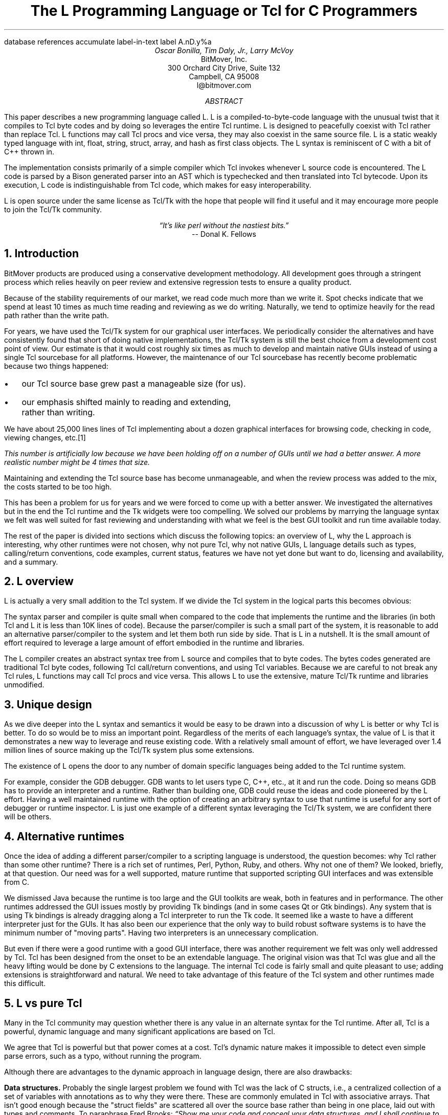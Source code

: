 .\" The L Programming Language
.\" Copyright (c) 2006 BitMover, Inc.
.\"
.\" process with 
.\"    groff -R -ms l.ms > l.ps
.\"
.\" Commands for refer
.R1
database references
accumulate
label-in-text
label A.nD.y%a
.R2
.de CS
.sp .25
.KS
.in +.5
.ft CW
.nf
..
.de CE
.sp .25
.in
.ft
.fi
.KE
..
.de BR
\fB\\$1\fR\\$2
..
.de LI
'br
.ne 4
.LP
.B "\\$*"
'br
..
.de BU
.IP \(bu 2
..
.\" Title, authors, etc.
.nr PO 1i
.nr LL 6.5i
.po \n[PO]u
.ll \n[LL]u
.HM .75i
.FM .75i
.TL
The L Programming Language
.br
or
.br
Tcl for C Programmers
.AU
Oscar Bonilla, Tim Daly, Jr., Larry McVoy
.AI
BitMover, Inc.
300 Orchard City Drive, Suite 132
Campbell, CA 95008
\f(CR
l@bitmover.com
\fP
.\" Abstract
.AB
This paper describes a new programming language called L.  
L is a compiled-to-byte-code language with the unusual twist that it
compiles to Tcl byte codes and by doing so leverages the entire Tcl
runtime.  
L is designed to peacefully coexist with Tcl rather than replace Tcl.
L functions may call Tcl procs and vice versa, they may also coexist
in the same source file.
L is a static weakly typed language with int, float, string, struct,
array, and hash as first class objects.
The L syntax is reminiscent of C with a bit of C++ thrown in.
.PP
The implementation consists primarily of a simple compiler which Tcl
invokes whenever L source code is encountered.
The L code is parsed by a Bison generated parser into an AST which is
typechecked and then translated into Tcl bytecode.
Upon its execution, L code is indistinguishable from Tcl code, which
makes for easy interoperability.
.ig
.PP
L has been discussed slightly on the #tcl IRC channel and the best quote
to date is from Donal K Fellows who said:
.I "\(lqIt's like perl without the nastiest bits.\(rq"
..
.PP
L is open source under the same license as Tcl/Tk with the hope that 
people will find it useful and it may encourage more people to join
the Tcl/Tk community.
.AE
.bp
.EQ
delim @@
.EN
.ce 1
.I "\(lqIt's like perl without the nastiest bits.\(rq"
.sp .5
.ce 1
-- Donal K. Fellows
.sp
.2C
.NH
Introduction
.LP
BitMover products are produced using a conservative development methodology.
All development goes through a stringent process which relies heavily on
peer review and extensive regression tests to ensure a quality product.
.LP
Because of the stability requirements of our market,
we read code much more than we write it.
Spot checks indicate that we spend at least 10 times as much
time reading and reviewing as we do writing.
Naturally, we tend to optimize heavily for the read path rather than the
write path.
.\" Much like a filesystem.  Hmm.  Work that into the talk?
.LP
For years, we have used the Tcl/Tk system for our graphical user interfaces.
We periodically consider the alternatives and have consistently found that 
short of doing native implementations, the
Tcl/Tk system is still the best choice from a development cost point of 
view.
Our estimate is that it would cost roughly six times as much to develop
and maintain native GUIs instead of using a single Tcl sourcebase for all 
platforms.
However, the maintenance of our Tcl sourcebase has recently become
problematic because two things happened:
.BU
our Tcl source base grew past a manageable size (for us).
.BU
our emphasis shifted mainly to reading and extending, rather than writing.
.LP
We have about 25,000 lines lines of Tcl implementing about a dozen
graphical interfaces for browsing code, checking in code, viewing changes,
etc.\**
.FS
This number is artificially low because we have been holding off on a number 
of GUIs until we had a better answer.  A more realistic number might be 4 times
that size.
.FE
Maintaining and extending the Tcl source base has become unmanageable, and
when the review process was added to the mix, the costs started to be
too high.
.LP
This has been a problem for us for years and we were forced to come up with 
a better answer.
We investigated the alternatives but in the end the Tcl runtime
and the Tk widgets were too compelling.
We solved our problems by marrying the language syntax we felt
was well suited for  fast reviewing and understanding with what
we feel is the best GUI toolkit and run time available today.
.LP
The rest of the paper is divided into sections which discuss the following
topics:
an overview of L,
why the L approach is interesting,
why other runtimes were not chosen,
why not pure Tcl,
why not native GUIs,
L language details such as types, calling/return conventions,
code examples,
current status,
features we have not yet done but want to do,
licensing and availability,
and a summary.
.\" Acknowledgements?  Rob? Jeff?
.NH 1
L overview
.LP
L is actually a very small addition to the Tcl system.
If we divide the Tcl system in the logical parts this becomes obvious:
.TS
expand box;
l l
l c.
Subsection	Percentage of Tcl/Tk 8.5
=
Tcl parser/compiler	<= 1%
L parser/compiler	<= 1%
Tcl runtime	48%
Tk	51%
.TE
.LP
The syntax parser and compiler is quite small when compared to the
code that implements the runtime and the libraries (in both Tcl and L it
is less than 10K lines of code).
Because the parser/compiler is such a small part of the system, it is
reasonable to add an alternative parser/compiler to the
system and let them both run side by side.
That is L in a nutshell.
It is the small amount of effort required to leverage a large amount of
effort embodied in the runtime and libraries.
.LP
The L compiler creates an abstract syntax tree from L
source and compiles that to byte codes.
The bytes codes generated are traditional Tcl byte codes, following Tcl 
call/return conventions, and using Tcl variables.
Because we are careful to not break any Tcl rules,
L functions may call Tcl procs and vice versa.
This allows L to use the extensive, mature Tcl/Tk runtime
and libraries unmodified.
.NH 1
Unique design
.LP
As we dive deeper into the L syntax and semantics it would be
easy to be drawn into a discussion of why L is better or why Tcl
is better.
To do so would be to miss an important point.
Regardless of the merits of each language's syntax, the value of L
is that it demonstrates a new way to leverage and reuse existing code.
With a relatively small amount of effort, we have leveraged over 
1.4 million lines of source making up the Tcl/Tk system plus some
extensions.
.LP
The existence of L opens the door to any number of domain
specific languages being added to the Tcl runtime system.
.ig
If some group prefers Python syntax we see no reason they could
not take the L scanner and parser, change the syntax to Python,
and add another syntax to Tcl.
A reasonable question is \(lqwhy bother?\(rq because Python has a
runtime.
The answer isn't Python, it is domain specific languages.
Any effort that needs a specific syntax to be interpreted could
take our approach and get the job done for far less effort than
starting from scratch.
..
.LP
For example, consider the GDB debugger.
GDB wants to let users type C, C++, etc., at it and run the code.
Doing so means GDB has to provide an interpreter and a runtime.
Rather than building one, GDB could reuse the ideas and code
pioneered by the L effort.
Having a well maintained runtime with the option of creating an 
arbitrary syntax to use that runtime is useful for any sort of
debugger or runtime inspector.
L is just one example of a different syntax leveraging the Tcl/Tk system,
we are confident there will be others.
.NH 1
Alternative runtimes
.LP
Once the idea of adding a different parser/compiler to a scripting
language is understood, the question becomes: why Tcl rather than some
other runtime?
There is a rich set of runtimes, Perl, Python, Ruby, and others.
Why not one of them?
We looked, briefly, at that question.
Our need was for a well supported, mature runtime that supported
scripting GUI interfaces and was extensible from C.
.LP
We dismissed Java because the runtime is too large and the GUI toolkits
are weak, both in features and in performance.
The other runtimes addressed the GUI issues mostly by providing Tk
bindings (and in some cases Qt or Gtk bindings).
Any system that is using Tk bindings is already dragging along a Tcl
interpreter to run the Tk code.
It seemed like a waste to have a different interpreter just for the GUIs.
It has also been our experience that the only way to build robust
software systems is to have the minimum number of "moving parts".
Having two interpreters is an unnecessary complication.
.LP
But even if there were a good runtime with a good GUI interface, there was
another requirement we felt was only well addressed by Tcl.
Tcl has been designed from the onset to be an extendable language.
The original vision was that Tcl was glue and all the heavy lifting would
be done by C extensions to the language.
The internal Tcl code is fairly small and quite pleasant to use; adding
extensions is straightforward and natural.
We need to take advantage of this feature of the Tcl system and other
runtimes made this difficult.
.NH 1
L vs pure Tcl
.\" Brian went on and on about syntax / lint checker.
.\" Coverity example.
.LP
Many in the Tcl community may question whether there is any value in an
alternate syntax for the Tcl runtime.
After all, Tcl is a powerful, dynamic language and many significant
applications are based on Tcl.
.LP
We agree that Tcl is powerful but that power comes at a cost.
Tcl's dynamic nature makes it impossible to detect even simple parse
errors, such as a typo, without running the program.
.LP
Although there are advantages to the dynamic approach in language
design, there are also drawbacks:
.LI Data structures.
Probably the single largest problem we found with Tcl was the lack of
C structs, i.e., a centralized collection of a set of variables with
annotations as to why they were there.
These are commonly emulated in Tcl with associative arrays.
That isn't good enough because the "struct fields" are 
scattered all over the source base rather than being in one place,
laid out with types and comments.
To paraphrase Fred Brooks:
.ft I
\(lqShow me your code and conceal your data structures, and I shall
continue to be mystified. Show me your data structures, and I won't
usually need your code; it'll be obvious.\(rq
.[
mythical man month
.]
.LI Lint.
It is impossible to write syntax checker or a lint-like tool for Tcl that
works 100% of the time unless that tool is actually running the language.
Even an interpreter based tool would have the problem that it is not 
practical to force the application through all possible code paths.
It is worth noting that this problem is present in all dynamic languages
and the object oriented languages have the same problem; you can't 
just look at the code and know what it is doing.
.LI Reviewing.
As mentioned above, at BitMover we do a lot of peer review as well as
other forms of code reading.
For the same reasons that it is difficult to write a lint-like tool
for Tcl, it is difficult for a human to look at Tcl and understand what
it is doing.
The verbose style of basic operations in Tcl, i.e.,
.CS
set tmp [lindex $foo $i]
.CE
vs 
.CS
tmp = foo[i]
.CE
tend to obscure what is actually being said in the code.
.LI Optimization.
Optimizing Tcl is more challenging than optimizing a ``weaker'' language
such as L.
Many well understood optimization techniques could be applied to the
compilation of L, resulting in a significant performance increase for
some programs.
As an example, due to the static type system of L, we believe it's
possible to make L immune to ``shimmering.''
.[
shimmering
.]
.LP
We tend to view Tcl more like assembly language on steriods.
It is a powerful tool and when that power is needed it is 
appreciated.
But most of the time we are doing fairly simplistic programming
deliberately so it is easy to read, and we find that a static language
with a static type system is much easier for us to read and easier
for a compiler to optimize and check.
.NH 1
L vs native GUIs
.LP
This question gets raised at least once a year here: why not do native
GUIs?
It is certainly possible to do so, we have done implementations of
several of our GUIs in other toolkits.
The arguments for doing so are compelling: better look and feel, native
behavior, etc.
.LP
The reasons for using Tcl/Tk are simple:
.LI Cost.
The cost of creating 2-4 different implementations of each GUI interface is
probably 3 times what it took us to get where we are today.
But the cost does not end there.
The cost extends to testing the GUIs on each platform as well as putting
processes in place to make sure that the GUIs march forward in sync,
i.e., if the Java revtool gets a new feature that same feature needs to
be added to the Linux, Windows, and Aqua GUIs.
When we add up all the costs, it looks more like 6 times the effort.
.LI Functionality.
Every time we go look at the other toolkits we find that they are not as
powerful as the Tk toolkit.
In particular, the canvas and text widgets are more useful than any others
we have found.
.sp .5
That said, a large drawback of the Tk approach is the lack of a complete
widget set in the core.
In order to get the functionality needed, a ragtag group of extensions, 
with partially overlapping features, need to be combined into a Tcl/Tk
"distribution."
We look forward to the day that this issue is resolved.
.NH 1
L language details
.LP
In this section we cover some of the differences from C, differences
form Tcl, types, call/return conventions, expressions, and control flow.
.NH 2
Extensions to C
.LI Regex.
L uses Perl's syntax for regular expressions in statements, but it uses
Tcl's regular expression engine.
So you may say:
.CS
if (a =~ /${r}/) {...
.CE
to get the same results as Tcl's
.CS
if {[regexp $r $a]} {...
.CE
.LI Associative arrays.
We call these hashes in L to distinguish them from traditional C like arrays.
The keys and the values are strings.
.LI Arrays grow.
If you assign into an array past the last element the array grows as needed.
Many constructs that would normally use C pointers, such as linked lists
or trees, can be constructed with an array of structures linked via indices
rather than pointers.
.LI defined().
A built-in which indicates if the variable passed is defined.
The following test for the existence of the variable, the existence of the
field in the hash, and the existence of the array element, respectively.
.CS
defined(foo{"bar"})
defined(stuff[3])
.CE
.LI Strings.
Strings are first class objects like any other base type.
One implication of this are that unlike C strings which are pointers,
if you want to pass a reference to the string you must do so
explicitly.
.ig
XXX: See References?
..
.NH 2
Unimplemented C features
.LP
L does not have bitfields, enums, unions, or pointers in the C sense of a
pointer.
L currently does not have a C-like preprocessor though one is planned.
.NH 2
Extensions to Tcl
.LI Type checking.
L has a weak static type system which makes it possible to do type
checking at compile time.
Note that L's type system is independent of Tcl's runtime type system,
although the two of them can interoperate.
Variables in L may not change types, unlike Tcl where everything is a
string except when it's not (when it is a float or an int or a list,
etc.)
.LI Structs.
C like structs are part of L.
A Tcl API is provided which supports getting/setting fields as well as
introspection.
.LI References.
Pass by reference in Tcl is possible but awkward.
Attempts have been made to improve it in Tcl
.[
pass by reference
.]
but they are unsatisfying.
We think our syntax is cleaner and easier to read.
.LI Function prototypes.
Currently these are used to get type checking when calling Tcl builtins.
For example, we can prototype gets() as
.CS
extern int gets(FILE, string &);
.CE
to always require gets to be called with two arguments.
We could also prototype gets as
.CS
extern string gets(FILE);
.CE
to make it return a string.
If prototypes are missing, L treats undefined functions as external Tcl
functions that return poly and take a variable number of arguments of
type poly.
.NH 2
Types
.NH 3
Simple types
.LI int.
Integer types in L are like C integers, they are sized to the
machine's word size (at least 32 bits and possibly 64).
Integers in L are initialized to 0, even for local variables.
.CS
int     a = 5;
int     b; // defaults to 0
.CE
.LP
Any constant that looks like an int is typed as an int.
.LI float.
Floating point numbers in L are at least double precision IEEE 754.
.LP
Any constant that looks like an float is typed as a float.
Note that this means that assigning an integer to a float is only
legal because of automatic type conversion.
.CS
float f = 1; // converts to 1.0
float g; // defaults to 0.0
float pi = 3.14159265;
.CE
.LI string.
The string type is the same as a Tcl string, but different than a C string.
Strings are not null terminated as they are in C, nor are they an array 
of bytes.
L strings are Tcl strings, which are UTF-8 encoded and have a known
length.
L strings are initialized to the empty string.

To interate over each character in a string use the defined() operator:
.CS
int	i;
string	s = "a string";

for (i = 0; defined(s[i]); i++) {
	printf("s[%d]=%s\\n", i, s[i]);
}
.CE
Note that there is no separate character type in L.
When indexing into a string, each character is merely a string of length 1.
This also means that there is no need to use special single-quoted
syntax for character literals:
.CS
str[i] = "c";
.CE
L provides a special escape sequence, ${, which allows embedding code in
strings.
All the text from ${ to the matching } will be collected and evaluated.
Its value is then substituted into the string:
.CS
int i = 41;

printf("41 + 1 is ${i + 1}\\n"); 
.CE
prints:
.CS
41 + 1 is 42
.CE
.NH 3
Tclish types
.LI poly.
This is a generic type that is like a Tcl variable where no type checking
is done.
Normal variables will cause a compile time error if they attempt to
change types; a poly variable supresses the static type checking so
that a variable can switch from one type to another, e.g. float to
array or to int, etc.
The following is legal code:
.CS
poly unchecked;
string s;

unchecked = 1;
unchecked = "Hey there";
unchecked = 3.14;
s = (string)unchecked; // cast needed
.CE
.LI var.
This is a compromise variable type, it is type checked but the type is not
set until the first assignment.
The type is determined from the assignment and may not change.
The following will throw an error:
.CS
var late_binding;

late_binding = 1;
late_binding = "Hey there";
.CE
As we noted above, constant types are intuited.
This may cause problem with @var@ variables.
For example, this will throw an error:
.CS
var	f = 1;	// f is now an int

f = "pi";	// int/string error
.CE
but this works fine:
.CS
var	f = 1.0;

f += 3.14;
.CE
.NH 3
Magic
.LI :constant.
Many Tcl/Tk interfaces take key/value pairs which look like
.CS
text .t -bg white -fg black
.CE
which in L might look like
.CS
text(.t,
    "-bg", "white", "-fg", "black");
.CE
We wanted a way to make the @-whatever@ stand out from the values being passed
as an argument to @-whatever@.
We decide to do that like this:
.CS
text(.t, :bg, "white", :fg, "black");
.CE
When the parser sees an identifier in a function call that has a leading 
colon L treates it as if it were a quoted string with the colon replaced
with a dash.
.NH 3
Compound types
.LI array.
Arrays are like C arrays in syntax but are implemented as Tcl lists under
the covers.
Array elements are homogeneous, all elements must share the same type.
Array assignments in declarations are supported for globals and locals:
.CS
string	foo[] = { "Hi", "there" };
int	bar[] = { 1, 2, 3, 4 };
int	i;
int	total = 0;

for (i = 0; defined(bar[i]); i++) {
	total += bar[i];
}
.CE
Arrays are dynamically grown and cannot be sparse.
.CS
a[0] = 10;
a[100] = 20; // allowed
.CE
After the previous code has been executed, @a@ has 101 elements,
@a[1]@ to @a[99]@ have the value 0 which is the default initial
value for integers.
.LP
The defined operator is an easy way to check if an index is outside
the array bounds:
.CS
// will print 'no'
if (defined(a[101])) {
	printf("yes\\n");
} else {
	printf("no\\n");
}
.CE
.LI hash.
Hashes are associative arrays, indexed by strings and returning string
values.
They are implemented by Tcl dictionaries under the covers.
Hash assignments in declarations are supported for globals and locals
and follow the Perl syntax:
.CS
hash  h = { "key" => "val",
	      "key2" => "val2" };

h{"foo"} = "bar";
if (defined(h{"blech"})) {
	printf("blech is not a key!\\n");
}
.CE
.LP
The defined operator can also be used to check if a key is present in a
hash:
.CS
// prints no
if (defined(foo{"k"})) {
	printf("yes\\n");
} else {
	printf("no\\n");
}
.CE
.LP
It is possible to iterate over each value in a hash using a foreach
loop:
.CS
foreach (h as k => v) {
	printf("%s => %s\\n", k, v);
}
.CE
.LI struct.
Structs are a collection of typed variables, as in C.  
Declarations are the same as C declarations.
Struct assignments in declarations are supported for globals and locals:
.CS
typedef struct {
	int	a;
	float	b;
	string	c;
} eg;

eg	s = { 1, 3.14, "hi there" };
.CE
.LP
Structures are implemented as Tcl Lists just like L arrays.
The names are translated into integer indices by the L compiler.
Since it is just a Tcl list, an L structure can be passed to any Tcl proc
that expects a list.
.LP
It is likely that we will extend the struct construct to have initializers,
i.e.,
.CS
typedef struct {
	int	a = 1;
	float	b = 3.14;
	string	c = "hi there";
} eg;

eg	foo;
puts(foo.a);	// prints 1
.CE
.NH 2
Passing semantics
.LP
A C programmer, looking at Tcl, would think that the Tcl model is pass by 
value.
While Tcl has no way to pass a C like pointer to an object, it does have
a way to fake it with something called @upvar@.
L wants pass by value but it also wants to provide pass by reference.
This section describes how we used the Tcl system to provide the L passing
semantics.
It amounts to a little syntatic sugar on top of @upvar@.
.NH 3
By value
.LP
L obeys Tcl's semantics for pass by value.
Parameter passing looks like it does in C:
.CS
int	i = 1234;

foo(i, 0xdeadbeef, "string");
.CE
L programs typically do not pass compound types by value to other
L functions but see the @(tcl)@ cast below for how to pass them to
Tcl procs.
.br
.ne 8
.NH 3
By reference
.LP
The Tcl system has a way of passing by reference that may appear strange
to C programmers.
.CS
proc foo {ref} {
	upvar $ref pointer

	set pointer 1
}
.CE
The @upvar@ command creates a reference to the variable in the caller's
context and places it in @pointer@.  
Assignments to @pointer@ are the same as if the assignment was done in
the caller's context (after evaluating the right hand side).
.LP
We used this mechanism to emulate pass by reference in L.
We call it ``pass by name'' because what it is doing is putting the name
of the variable on the stack and in the callee it is doing an automatic
@upvar@ to create the reference.
The syntax looks like:
.CS
void foo(int &ref)
{
	ref = 1234;
}

int	a = 19;

foo(a);
puts(a);
.CE
and that prints
.CS
1234
.CE
Arrays and hashes do not take the ampersand because they are trying to 
behave like C arrays, i.e., they are already references.
.CS
void clear(int v[])
{
	int	i;

	for (i = 0; defined(v[i]); i++) {
		v[i] = 0;
	}
}

int	junk[] = { 1, 2, 3 };

clear(junk);	// junk = { 0, 0, 0 }
.CE
Note that strings, unlike in C, are first class objects and are
.B not
references.
If you want to modify a string you must pass it as a reference.
For example, to use the Tcl builtin for reading a line of intput
you have to do this:
.CS
string	buf;

// buf is an out parameter
gets(stdin, &buf);
.CE
.NH 3
L pointers
.LP
While the @upvar@ trick works nicely for many cases there is still a need 
for real pointers.
When creating a widget, such as an entry box, it would be natural to 
have a struct which contained all the things related to that widget
such as its path, the variable that the entry box sets, etc.  Like so:
.CS
widgets(entry &e)
{
	e.frame = frame(".f");
	e.entry = entry("${top}.entry"); 
	f(:configure,
	    :textvariable, &e.textvar);
}
.CE
Our trick of making an ampersand just mean push the variable name on the 
stack will not work here for multiple reasons.
First, the variable in this case is a structure field, which is an element
of a Tcl list.
There is currently no way to pass a list element as a @-variable@ argument,
Tcl does not support that.
Second, @-variable@ arguments must be accessible at the global scope.
There is no guarentee that the name passed in makes sense at the global scope.
.LP
What is needed is a way to take an L variable and turn it into something
that Tcl can find out of the event loop.
The natural answer is some kind of pointer.
.LP
We created a new Tcl object type to hold all the information related to a
pointer.
The information looks like:
.CS
struct pointer {
    int    depth;  // upvar #depth
    string name;   // var pointed to
    string index;  // optional index
};
.CE
The depth field is used to get to the call frame where the variable being
pointed at was declared. 
For GUI code like the example above, the depth will almost always be 0
indicating a global.
The string is the name of the variable to which the pointer refers.
If the underlying type of the variable is a list (remember that structs
are implemented as lists) then the index is the index into that list.
The index is a string because in the future we intend to make pointers 
into hashes work.
.br
.ne 10
.LP
There is a new Tcl command, @pointer@, which may be used to manipulate
pointers from Tcl directly.
The following code creates a pointer,
points it at the last element of the list @l@,
uses the pointer to get the value of the variable pointed at,
and uses the pointer to set the value of the variable pointed at to @foo@.
When we are done @$l@ contains \fIa\ b\ foo\fP.
.CS
set l [list a b c]
set p [pointer create l]
pointer index $p 2
pointer get $p
pointer set $p foo
.CE
If we now consider the widget example above, remembering that it had a 
variable reference @&e.entry@.
The compiler provides some magic to make that construct be treated as
an L pointer.
When the compiler sees a string constant of the form @-.*variable@\** and
the next token is an L variable with a leading ampersand,
the compiler automatically wraps the variable in pointer.
.FS
Remember that @:foo@ token is just syntatic sugar for "@-foo@".
.FE
.NH 3
Return values
.LP
Because returns are by value in L, and Tcl also returns by value, 
no changes were required to make returns work in L.
.LP
It is worth noting, especially for C programmers, that there is a sneaky
way to do an allocation.
When a local variable is returned, the return bumps the reference count.
Without that bump, the local variable in question would have been freed
along with any other locals that were on the callees stack.
Tcl is garbage collected so the variable will get freed when the caller is
done with it.
.CS
string[]
vector(int n)
{
	string	v[];

	// Allocate 0..n-1
	v[n - 1] = "";
	return (v);
}

string	foo[] = v(100);
.CE
.NH 2
Casts
.LI (tcl).
There are times when we need to pass a compound object (array,
hash) as a string.
Any Tcl proc which expects to see a string on the stack will want this.
The @(tcl)@ cast is used to do this.
.CS
string	v[] = { "hi", "good day" };

puts((tcl)v);
.CE
prints
.CS
hi {good day}
.CE
.LI (L).
There may be times when a Tcl proc is returning a complex structure to us
and we want to cast it from the Tcl list to our structure:
.CS
#lang(tcl)
proc demo {} {
	return [list {good day} sir]
}

#lang(L)
v = (L)demo();
printf("%s %s\\n", v[0], v[1]);
.CE
prints
.CS
good day sir
.CE
Note: doing this sort of thing puts you at the mercy of the Tcl code
which knows nothing about the L type system.
.NH 2
Operators
.LP
L supports most of the operators in the C programming language, as well
as several of the most useful operators from Perl.
In the this section we do a quick run through all of the operators in L,
and discuss some of the more subtle aspects in depth.
.LP
Much of this section is cribbed from the C reference manual.
.[
C
.]
.NH 3
Arithmetic operators
.LP
The binary arithmetic operators in L are +, -, *, /, and % (modulus).
They work as in C with the C precedence rules.
.NH 3
True vs. false
.LP
All of the relational and logical operators are part of an expression and
that expression will evaluate to either true or false.
.LP
In L, there is only one false value.
This is different from Tcl, which allows many false values, such as the
strings "false" and "off".
The false value in L is 0, or, equivalently, "0".
.CS
if (0) {
	printf("consequent\\n");
} else {
	printf("alternative\\n");
}
.CE
prints: alternative
.LP
Any value other than 0 is considered true.
.NH 3
Numeric Comparison
.LP
These all work as in C with the C precedence rules.
.B "Relational operators"
.CS
@expr@ > @expr@
@expr@ >= @expr@
@expr@ < @expr@
@expr@ <= @expr@
.CE
.B "Equality operators"
.CS
@expr@ == @expr@
@expr@ != @expr@
.CE
.LI "Logical Operators"
.sp .25
The && and || operators short circuit as in C.
.CS
@expr@ && @expr@
@expr@ || @expr@
!@expr@
.CE
.NH 3
Regular expression operators
.LP
Stolen from Perl, the first one is true if @regex@ is a regular expression
which matches @string@.  
The second one is true if @regex@ is a regular expression
which does not match @string@.  
The @//@ construct is an alias for a double quoted string
which means all or part
of the string may be an interpolated variable (or expression).
The @m||@ construct is also from perl, it means use the vertical bars intead
of slashes (frequently useful when dealing with path names).
.CS
@string@ =~ /@regex@/
@string@ !~ /@regex@/
@string@ =~ m|\fI${expr}\fP|
.CE
.ig
.NH 3
String Comparison
.LP
To use a numeric operator on a string is a type error in L.
Instead of extending the numeric operators to work on strings, L provides
a separate set of string operators.
.LP
**** relational operators

    gt      Greater Than 
    ge      Greater Than or Equal
    lt      Less Than
    le      Less Than or Equal

**** equality operators

    eq      Equal
    ne      Not equal
..
.NH 3
Increment and Decrement Operators
.LP
As in C, with the value returned either before or after the 
increment or decrement.
.CS
@var@++
++@var@
@var@--
--@var@
.CE
.NH 3
Bitwise Operators
.CS
@expr@ & @expr@
@expr@ | @expr@
@expr@ ^ @expr@
@expr@ << @expr@
@expr@ >> @expr@
~@expr@
.CE
.ne 10
.NH 3
Assignment Operators
.CS
@variable@ = @expr@
@variable@ += @expr@
@variable@ -= @expr@
@variable@ *= @expr@
@variable@ /= @expr@
@variable@ %= @expr@
@variable@ <<= @expr@
@variable@ >>= @expr@
@variable@ &= @expr@
@variable@ |= @expr@
@variable@ ^= @expr@
.CE
.NH 3
Ternary Operator
.CS
@expr@ ? @expr@ : @expr@
.CE
.NH 2
Reserved Words
.LP
These are L's reserved words
.CS
break case continue defined do
else float for foreach if int L
poly return string struct switch
tcl typedef unless until var void
while
.CE
.NH 2
Control flow
.LI Conditional statements
.CS
if ( @expr@ ) @statement@
if ( @expr@ ) @statement@ else @statement@
unless ( @expr@ ) @statement@
.CE
In all cases @expr@ is evaluated and if it returns anything other than
zero then the first 
.B if
statement is executed, if it returns zero then the 
.B else 
statement or the 
.B unless
statement is executed.
.LI While/until statements
.CS
while ( @expr@ ) @statement@
until ( @expr@ ) @statement@
.CE
The @expr@ is evaluated and @statement@ is executed repeatedly while
@expr@ is non-zero in the 
.B while 
case, or zero in the
.B until 
case.
.LI do statements
.CS
do @statement@ while ( @expr@ )
do @statement@ until ( @expr@ )
.CE
@statement@ is executed repeatedly while @expr@ is non-zero in the
.B while 
case, or until non-zero in the
.B until
case.
.br
.ne 10
.LI for statement
.CS
for ( @exp1 sub opt@; @exp2 sub opt@; @exp3 sub opt@ ) @statement@
.CE
All expressions are optional.
Other than the continue statement, which in this case will execute
@exp3@, this is the same as
.CS
@exp1@;
while ( @exp2@ ) {
	@statement@
	@exp3@;
}
.CE
.LI foreach statement
.CS
foreach (@h@ as @key@ => @val@) @statement@
foreach (@p@ in @v@) @statement@
.CE
The first statement iterates over each key/value pair in the hash @h@.
The key/value pair is placed in @key@ and @val@ 
and then @statement@ is executed.
Behaviour is undefined if @h@ is modified in @statement@.
The second statement sets @p@ to each element of @v@, calling @statement@
once per element.
.LI switch statement
.CS
switch ( @expr@ ) statement
.CE
@expr@ must evaluate to an 
.B int
or a
.BR string .
Any statement within @statement@ may contain one or more labeled statements
of the form
.CS
case @constant-expr@: @statement@
case /@constant-expr@/: @statement@
case <@constant-expr@>: @statement@
.CE
There may be at most one statement of the form:
.CS
default: @statement@
.CE
When the 
.B switch 
statement is run, @expr@ is evaluated and jumps to the 
.B case
label which matches.
Case labels may be double quoted string constants,
integer constants (not floats),
constant regular expressions (@/.*.[ch]/@),
or constant globs (@<*.[ch]>@).
If no label matches then if the 
.B default
label exists, a jump to the 
.B default 
label will occur.
As in C, control will continue to flow past labels, see
the \(lqbreak statement\(rq for exiting from a 
.BR switch .
.LI break
.CS
break ;
.CE
causes termination of the smallest enclosing 
.BR while ,
.BR until ,
.BR do ,
.BR for ,
or
.B switch
statement.
.LI continue
.CS
continue ;
.CE
causes control to pass to the loop-continuation portion of the smallest 
enclosing
.BR while ,
.BR until ,
.BR do ,
or
.B for 
loop.
.LI return
.CS
return;
return ( @expr@ );
.CE
In the first case the return value is undefined, in the second the return
value is @expr@.
.NH 2
Changes to Tcl
.LP
In the course of implementing L, two small but important changes were
made to Tcl which could affect all Tcl programs.  However, we don't
expect the effects to be visible.
.NH 3
Toplevel Compilation
.LP
Toplevel code in Tcl, i.e., code that isn't contained in a proc body,
is now passed to the bytecode compiler.
We require this so that the L compiler can emit bytecode for toplevel L
code.
It could be useful in the future for saving Tcl bytecode between
invocations, similar to the TclPro compiler.
.NH 3
Changes to the Tcl Parser
.LP
Tcl's @Tcl_ParseCommand@ has been modified to recognize a
comment with a special form. Whenever the parser sees @#lang(L)@ it
stops normal parsing and inserts two tokens into the token stream. The
first token is a call to a the @LCompileCommand@ function and the second
is the text after the @#lang(L)@ comment up to the next @#lang(tcl)@
comment or end-of-file.
.EQ
delim ||
.EN
.NH 1
Status
.LP
The L language is under active development and the speed of development
is increasing.
Our expectation is that we will have a usuable system in 1-2 months.
Our goal is to be rewriting our GUI tools in L early in 2007.
There is a mailing list, \f(CWl@bitmover.com\fP, and an IRC channel,
\f(CW##l\fP on \f(CWFreenode\fP.
People are welcome to join either.
.NH 1
Future work
.NH 2
Scoping
.LP
Like a C source file, a scope provides a container for private and/or
public variables and/or functions.
Could be used to provide a self contained "class".
.NH 2
Precompiled modules
.LP
Imagine that each scope is a module and each module could be precompiled.
The on disk format is in sections, there is a byte code section and a
sort of table of contents which can be thought of as a header file containing
function prototypes.
.NH 2
Optimizations
.LP
The dynamic nature of Tcl means that many traditonal compiler optimization
techniques may not be used.
L compiles the source to an abstract syntax tree and could take advantage
of a number of well known optimizations.
These include: constant subexpression elimination,
dead code removal, strength reduction, loop invariant code
motion, tail-call optimization, code hoisting, and others.
.[
optimization
.]
.NH 2
Debugging
.LP
The static nature of the L code would make it possible to create a
mapping between L source code and Tcl bytecodes such that traditional
debugging techniques could be used. One possible approach would be to
instrument the generated bytecode to invoke a debugger every time an L
statement completes. 
.NH 2
L contest
.LP
Once the language is stable enough offer a $10K reward for the best new L
application as a way of drawing people to the language.
.NH 1
Licensing and availability
.LP
The license is the Tcl license; this is part of Tcl as far as we are
concerned.
.LP
The source is maintained in a BitKeeper repository which is a import of
the CVS Tcl repository.
For the 3 people in the world who won't use BK, we will do nightly tarballs
and make them available on ftp.
.NH 1
Conclusion
.LP
Ever since we switched to L the sun shines out of our asses and all our code
is fantastic.
Oh, and we get more nooky.
.[
$LIST$
.]
.bp
.de CS
.sp .25
.KS
.in +.5
.ft CW
.nf
.ps 9
.vs 10
..
.de CE
.sp .25
.in
.ft
.ps
.vs
.fi
.KE
..
.SH
Appendix - code samples
.SH
A simple grep
.CS
int
main(int ac, string av[])
{
	int     i;
	string  regex;
	FILE    fd;
	
	if (ac < 2) {
		// Tcl's [error]
		error("Not enough arguments.");
	}
	regex = av[1];
	ac--;
	if (ac == 1) {
		grep(regex, &stdin);
	} else {
		for (i = 2; i < ac; i++) {
			fd = open(av[i], "r");
			grep(regex, fd);
			close(fd);
		}
	}
	
}

void
grep(string regex, FILE in)
{
	string	buf;
	
	while (gets(in, &buf) >= 0) {
		if (buf =~ /${regex}/) {
			printf("%s\\n", buf);
		}
	}
}
.CE	
.ne 30
.SH
Fibonacci
.CS
int[]
fib(int n)
{
	int	fib[] = { 0, 1 };
	int	i;
	
	for (i=2; i<n; i++) {
		fib[i] = fib[i-1] + fib[i-2];
	}
	return fib;
}

int
main()
{
	int fib[] = fib(100);
	for (i=0; defined(fib[i]); i++) {
		printf("%d\\t%d\\n", i, fib[i]);
	}
}
.CE	
.SH
Quicksort
.LP
(Adapted from
.[
qsort
.]
).
.CS
/* qsort: sort v[left]...v[right] into increasing order */
void qsort(int v[], int left, int right)
{
  int i, last;

  if (left >= right)
    return;
  swap(v, left, (left + right)/2);
  last = left;
  for (i = left+1; i<= right; i++)
    if (v[i] < v[left])
      swap(v, ++last, i);
  swap(v, left, last);
  qsort(v, left, last-1);
  qsort(v, last+1, right);
}

/* swap: interchange v[i] and v[j] */
void swap(int v[], int i, int j)
{
  int temp;

  temp = v[i];
  v[i] = v[j];
  v[j] = temp;
}
.CE
.ne 30


